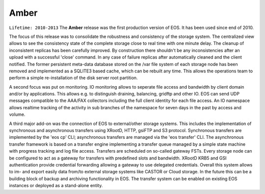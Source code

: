 .. highlight:: rst

.. index::
   single: Amber

Amber
========
.. note::

``Lifetime: 2010-2013``
The **Amber** release was the first production version of EOS. It has been used
since end of 2010. 

The focus of this release was to consolidate the robustness and consistency of 
the storage system. The centralized view allows to see the consistency state 
of the complete storage close to real time with one minute delay. 
The cleanup of inconsistent replicas has been carefully improved. 
By construction there shouldn't be any inconsistencies after an upload with a successful 
'close' command. In any case of failure replicas after automatically 
cleaned and the client notified. The former persistent meta-data database stored 
on the /var file system of each storage node has been removed and implemented 
as a SQLITE3 based cache, which can be rebuilt any time. 
This allows the operations team to perform a simple re-installation of the disk 
server root partition. 

A second focus was put on monitoring. IO monitoring allows to seperate file 
access and bandwidth by client domain and/or by applications. 
This allows e.g. to distinguish draining, balancing, gridftp and 
other IO. EOS can send UDP messages compatible to the AAA/FAX collectors 
including the full client identity for each file access. An IO namespace 
allows realtime tracking of the activity in sub branches of the namespace 
for seven days in the past by access and volume.

A third major add-on was the connection of EOS to external/other 
storage systems. This includes the implementation of synchronous and 
asynchronous transfers using XRootD, HTTP, gsiFTP and S3 protocol. 
Synchronous transfers are implemented by the 'eos cp' CLI; asynchronous 
transfers are managed via the 'eos transfer' CLI. The asynchronous transfer 
framework is based on a transfer engine implementing a transfer queue managed 
by a simple state machine with progress tracking and log file access. 
Transfers are scheduled on so-called gateway FSTs. 
Every storage node can be configured to act as a gateway for transfers with 
predefined slots and bandwidth. XRootD KRB5 and GSI authentication provide 
credential forwarding allowing a gateway to use delegated credentials. 
Overall this system allows to im- and export easily data from/to external 
storage systems like CASTOR or Cloud storage. In the future this can be a building 
block of backup and archiving functionality in EOS. The transfer system can be 
enabled on existing EOS instances or deployed as a stand-alone entity.